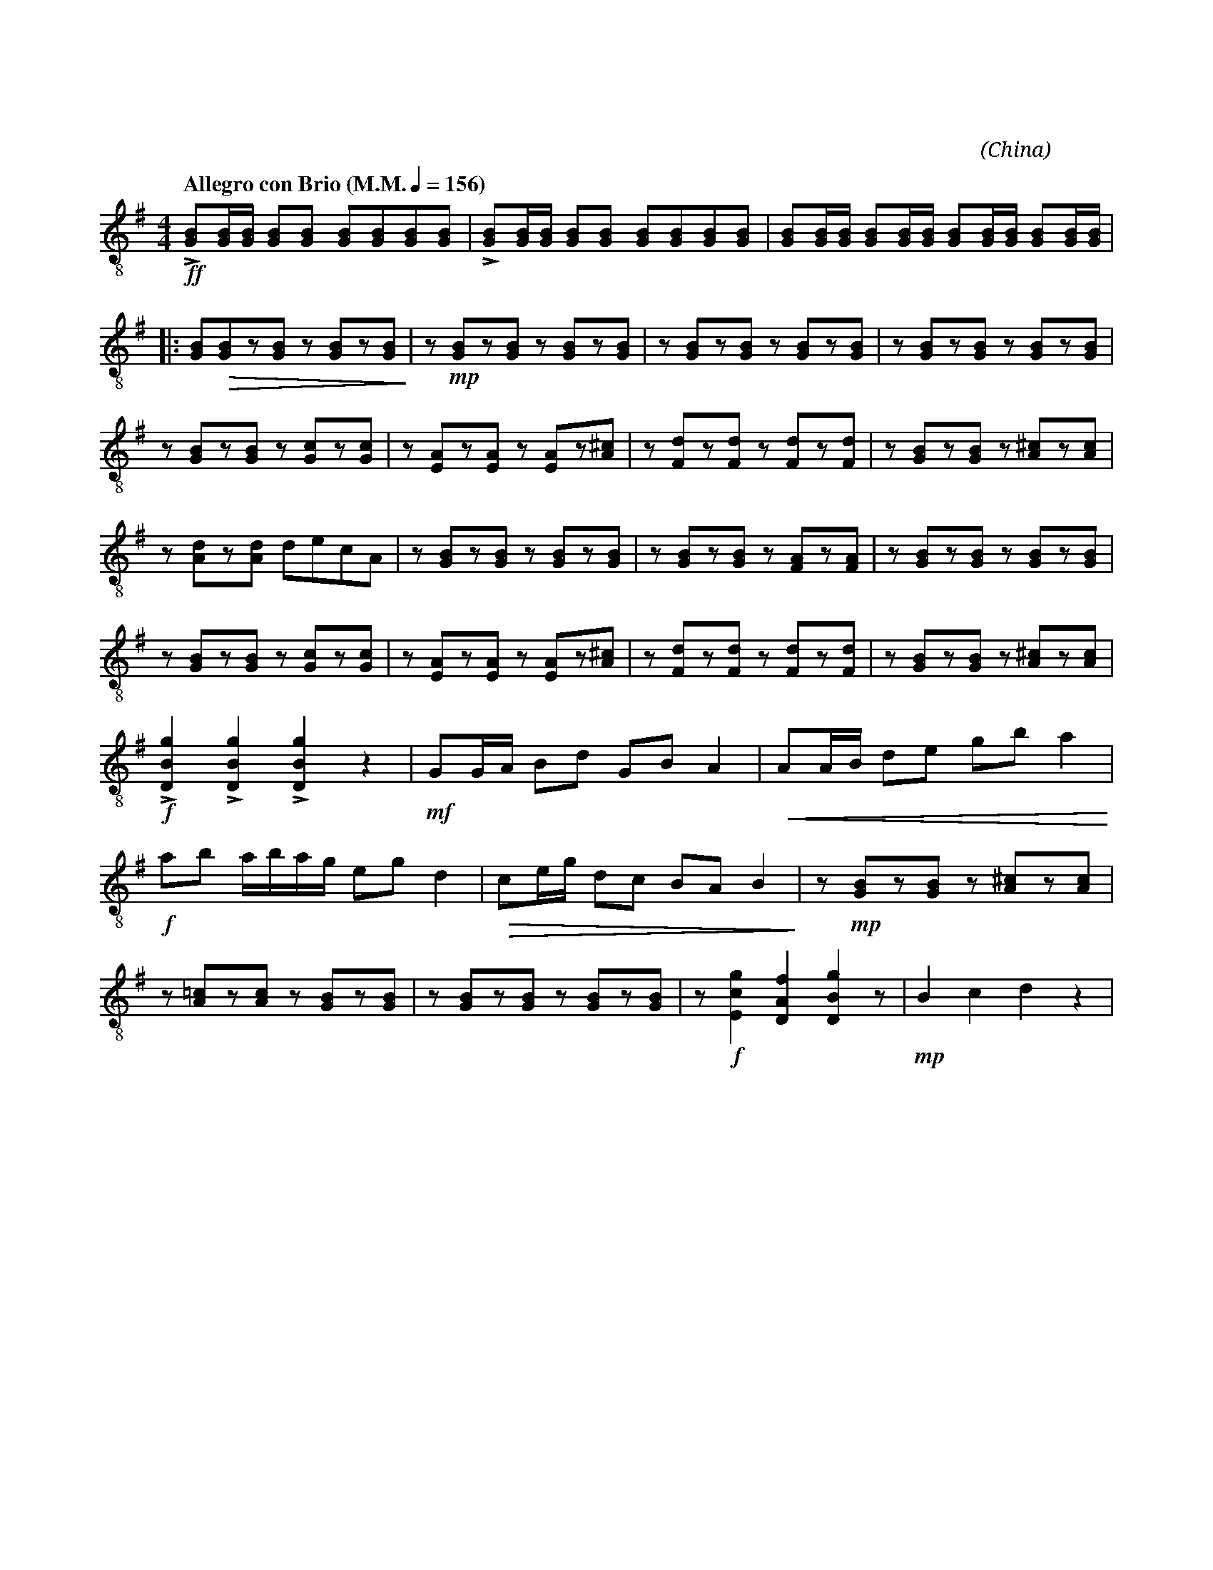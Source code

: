 X:1
T:花好月圓
G:中阮
C:黃貽鈞
O:China
F:https://www.hkco.org/uploads/docs/5a8b936715e541.pdf
M:4/4
L:1/8
K:G treble-8
%%MIDI program 24
%
[Q:"Allegro con Brio (M.M." 1/4 = 156 ")"] !ff!!>![GB][GB]/2[GB]/2 [GB][GB] [GB][GB][GB][GB] | !>![GB][GB]/2[GB]/2 [GB][GB] [GB][GB][GB][GB] | [GB][GB]/2[GB]/2 [GB][GB]/2[GB]/2 [GB][GB]/2[GB]/2 [GB][GB]/2[GB]/2 | !
% 4
|: [GB]!>(![GB]z[GB] z [GB]z[GB]!>)! | z !mp![GB]z[GB] z [GB]z[GB] | z [GB]z[GB] z [GB]z[GB] | z [GB]z[GB] z [GB]z[GB] | !
% 8
z [GB]z[GB] z [Gc]z[Gc] | z [EA]z[EA] z [EA]z[A^c] | z [Fd]z[Fd] z [Fd]z[Fd] | z [GB]z[GB] z [A^c]z[Ac] | !
% 12
z [Ad]z[Ad] decA | z [GB]z[GB] z [GB]z[GB] | z [GB]z[GB] z [FA]z[FA] | z [GB]z[GB] z [GB]z[GB] | !
% 16
z [GB]z[GB] z [Gc]z[Gc] | z [EA]z[EA] z [EA]z[A^c] | z [Fd]z[Fd] z [Fd]z[Fd] | z [GB]z[GB] z [A^c]z[Ac] | !
% 20
!f!!>![DBg]2 !>![DBg]2 !>![DBg]2 z2 | !mf! GG/2A/2 Bd GB A2 | !<(!AA/2B/2 de gb a2!<)! | !
% 23
!f! ab a/2b/2a/2g/2 eg d2 | !>(!ce/2g/2 dc BA B2!>)! | z !mp![GB]z[GB] z [A^c]z[Ac] | !
% 26
z [A=c]z[Ac] z [GB]z[GB] | z [GB]z[GB] z [GB]z[GB] | z !f![Ecg]2 [DAf]2 [DBg]2 z | !mp!B2 c2 d2 z2 | !
[I:newpage]
% 30
[Q:"Moderato"] !f!cccd eg d2 | gbag eg d2 | cAcd eg e2 | decB Ac A2 | !
% 34
GGGA cd e2 | dged ce A2 | GGGA cd e2 | !
% 37
|1 de c/2d/2A G!f!g/2g/2 gg | !ff!!>![DBg]2 BB !>![DBg]2 BB | [M:2/4] [GB][GB]/2[GB]/2 [GB][GB]/2[GB]/2 :| !
% 40
|2 [M:4/4] de (c/2d/2)A G z !f!!>![DBg]2 | z !p![GB]z[GB] z [GB]z[GB] | z [GB]z[GB] z [GB]z[Gc] | z [Gc]z[Gc] z [GB]z[GB] | !
% 44
z [GB]z[EA] z [FA]z[FA] | z !mf![GB]z[GB] z [GB]zA | z [GB]z[GB] z [GB]z[Gc] | z [Gc]z[Gc] z AzA | !
% 48
z [GB]zA z AAA | !f![Bg][Bg][Bg][Bg] [Bg][Bg][Bg][Bg] | [Bg][Bg][Bg][Bg] [Bg][Bg][Bg][Bg] | !
% 51
[cg][cg][cg][cg] [cg][cg][cg][cg] | !ff![Bg]2 [Bg]2 [cg]2 [Af]2 | !///!!fermata![dg]4 !>![Bg]!>![Bg] z2 |]
